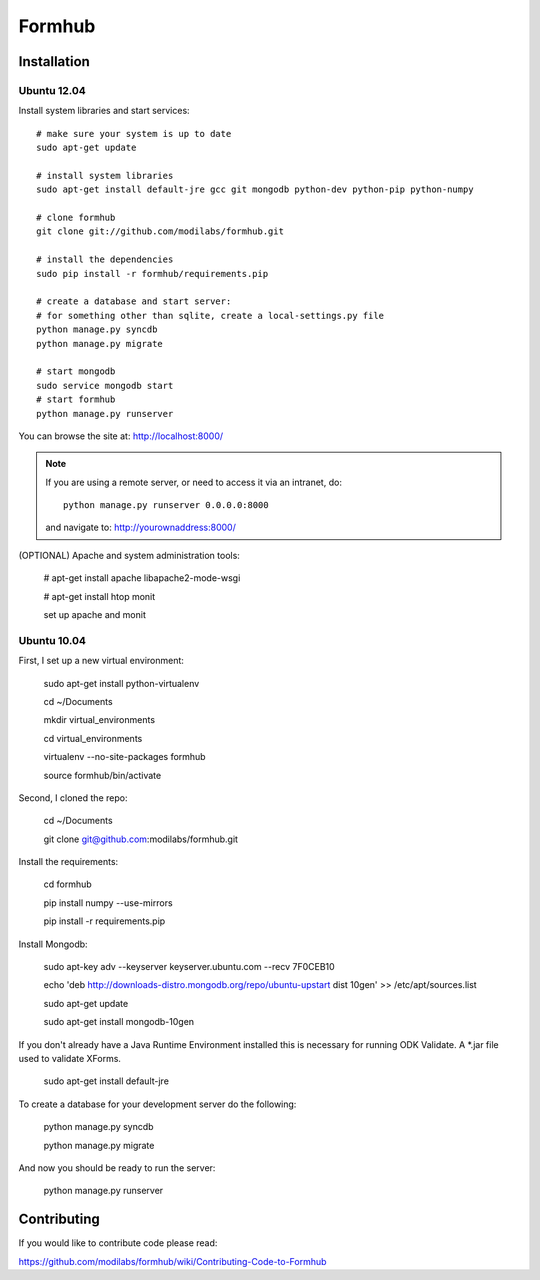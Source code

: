 Formhub
=======

.. image:: https://secure.travis-ci.org/modilabs/formhub.png?branch=master
  :target: http://travis-ci.org/modilabs/formhub

Installation
------------

Ubuntu 12.04
^^^^^^^^^^^^

Install system libraries and start services::

    # make sure your system is up to date
    sudo apt-get update

    # install system libraries
    sudo apt-get install default-jre gcc git mongodb python-dev python-pip python-numpy
    
    # clone formhub
    git clone git://github.com/modilabs/formhub.git
    
    # install the dependencies
    sudo pip install -r formhub/requirements.pip

    # create a database and start server:
    # for something other than sqlite, create a local-settings.py file
    python manage.py syncdb
    python manage.py migrate

    # start mongodb
    sudo service mongodb start
    # start formhub
    python manage.py runserver

You can browse the site at: http://localhost:8000/

.. note::

    If you are using a remote server, or need to access it via an intranet, do::

        python manage.py runserver 0.0.0.0:8000

    and navigate to: http://yourownaddress:8000/


(OPTIONAL) Apache and system administration tools:

    # apt-get install apache libapache2-mode-wsgi

    # apt-get install htop monit

    set up apache and monit

Ubuntu 10.04
^^^^^^^^^^^^

First, I set up a new virtual environment:

    sudo apt-get install python-virtualenv

    cd ~/Documents

    mkdir virtual_environments

    cd virtual_environments

    virtualenv --no-site-packages formhub

    source formhub/bin/activate

Second, I cloned the repo:

    cd ~/Documents

    git clone git@github.com:modilabs/formhub.git

Install the requirements:

    cd formhub

    pip install numpy --use-mirrors

    pip install -r requirements.pip

Install Mongodb:

    sudo apt-key adv --keyserver keyserver.ubuntu.com --recv 7F0CEB10

    echo 'deb http://downloads-distro.mongodb.org/repo/ubuntu-upstart dist 10gen' >> /etc/apt/sources.list

    sudo apt-get update
    
    sudo apt-get install mongodb-10gen

If you don't already have a Java Runtime Environment installed this is
necessary for running ODK Validate. A *.jar file used to validate
XForms.

    sudo apt-get install default-jre

To create a database for your development server do the following:

    python manage.py syncdb

    python manage.py migrate

And now you should be ready to run the server:

    python manage.py runserver


Contributing
------------

If you would like to contribute code please read:

https://github.com/modilabs/formhub/wiki/Contributing-Code-to-Formhub


